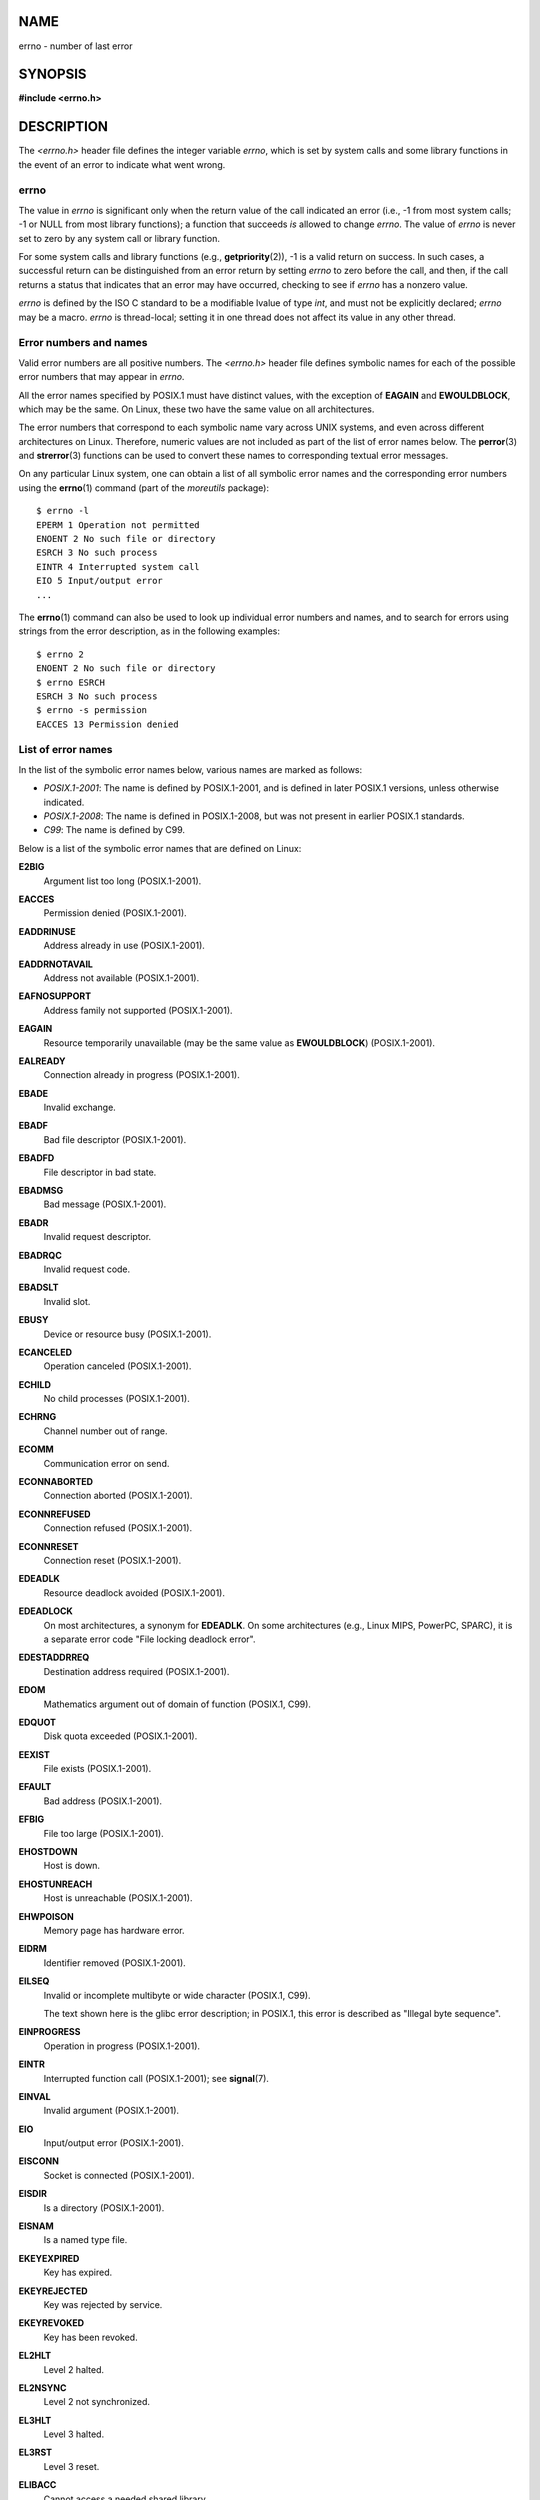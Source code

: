 NAME
====

errno - number of last error

SYNOPSIS
========

**#include <errno.h>**

DESCRIPTION
===========

The *<errno.h>* header file defines the integer variable *errno*, which
is set by system calls and some library functions in the event of an
error to indicate what went wrong.

errno
-----

The value in *errno* is significant only when the return value of the
call indicated an error (i.e., -1 from most system calls; -1 or NULL
from most library functions); a function that succeeds *is* allowed to
change *errno*. The value of *errno* is never set to zero by any system
call or library function.

For some system calls and library functions (e.g.,
**getpriority**\ (2)), -1 is a valid return on success. In such cases, a
successful return can be distinguished from an error return by setting
*errno* to zero before the call, and then, if the call returns a status
that indicates that an error may have occurred, checking to see if
*errno* has a nonzero value.

*errno* is defined by the ISO C standard to be a modifiable lvalue of
type *int*, and must not be explicitly declared; *errno* may be a macro.
*errno* is thread-local; setting it in one thread does not affect its
value in any other thread.

Error numbers and names
-----------------------

Valid error numbers are all positive numbers. The *<errno.h>* header
file defines symbolic names for each of the possible error numbers that
may appear in *errno*.

All the error names specified by POSIX.1 must have distinct values, with
the exception of **EAGAIN** and **EWOULDBLOCK**, which may be the same.
On Linux, these two have the same value on all architectures.

The error numbers that correspond to each symbolic name vary across UNIX
systems, and even across different architectures on Linux. Therefore,
numeric values are not included as part of the list of error names
below. The **perror**\ (3) and **strerror**\ (3) functions can be used
to convert these names to corresponding textual error messages.

On any particular Linux system, one can obtain a list of all symbolic
error names and the corresponding error numbers using the **errno**\ (1)
command (part of the *moreutils* package):

::

   $ errno -l
   EPERM 1 Operation not permitted
   ENOENT 2 No such file or directory
   ESRCH 3 No such process
   EINTR 4 Interrupted system call
   EIO 5 Input/output error
   ...

The **errno**\ (1) command can also be used to look up individual error
numbers and names, and to search for errors using strings from the error
description, as in the following examples:

::

   $ errno 2
   ENOENT 2 No such file or directory
   $ errno ESRCH
   ESRCH 3 No such process
   $ errno -s permission
   EACCES 13 Permission denied

List of error names
-------------------

In the list of the symbolic error names below, various names are marked
as follows:

-  *POSIX.1-2001*: The name is defined by POSIX.1-2001, and is defined
   in later POSIX.1 versions, unless otherwise indicated.

-  *POSIX.1-2008*: The name is defined in POSIX.1-2008, but was not
   present in earlier POSIX.1 standards.

-  *C99*: The name is defined by C99.

Below is a list of the symbolic error names that are defined on Linux:

**E2BIG**
   Argument list too long (POSIX.1-2001).

**EACCES**
   Permission denied (POSIX.1-2001).

**EADDRINUSE**
   Address already in use (POSIX.1-2001).

**EADDRNOTAVAIL**
   Address not available (POSIX.1-2001).

**EAFNOSUPPORT**
   Address family not supported (POSIX.1-2001).

**EAGAIN**
   Resource temporarily unavailable (may be the same value as
   **EWOULDBLOCK**) (POSIX.1-2001).

**EALREADY**
   Connection already in progress (POSIX.1-2001).

**EBADE**
   Invalid exchange.

**EBADF**
   Bad file descriptor (POSIX.1-2001).

**EBADFD**
   File descriptor in bad state.

**EBADMSG**
   Bad message (POSIX.1-2001).

**EBADR**
   Invalid request descriptor.

**EBADRQC**
   Invalid request code.

**EBADSLT**
   Invalid slot.

**EBUSY**
   Device or resource busy (POSIX.1-2001).

**ECANCELED**
   Operation canceled (POSIX.1-2001).

**ECHILD**
   No child processes (POSIX.1-2001).

**ECHRNG**
   Channel number out of range.

**ECOMM**
   Communication error on send.

**ECONNABORTED**
   Connection aborted (POSIX.1-2001).

**ECONNREFUSED**
   Connection refused (POSIX.1-2001).

**ECONNRESET**
   Connection reset (POSIX.1-2001).

**EDEADLK**
   Resource deadlock avoided (POSIX.1-2001).

**EDEADLOCK**
   On most architectures, a synonym for **EDEADLK**. On some
   architectures (e.g., Linux MIPS, PowerPC, SPARC), it is a separate
   error code "File locking deadlock error".

**EDESTADDRREQ**
   Destination address required (POSIX.1-2001).

**EDOM**
   Mathematics argument out of domain of function (POSIX.1, C99).

**EDQUOT**
   Disk quota exceeded (POSIX.1-2001).

**EEXIST**
   File exists (POSIX.1-2001).

**EFAULT**
   Bad address (POSIX.1-2001).

**EFBIG**
   File too large (POSIX.1-2001).

**EHOSTDOWN**
   Host is down.

**EHOSTUNREACH**
   Host is unreachable (POSIX.1-2001).

**EHWPOISON**
   Memory page has hardware error.

**EIDRM**
   Identifier removed (POSIX.1-2001).

**EILSEQ**
   Invalid or incomplete multibyte or wide character (POSIX.1, C99).

   The text shown here is the glibc error description; in POSIX.1, this
   error is described as "Illegal byte sequence".

**EINPROGRESS**
   Operation in progress (POSIX.1-2001).

**EINTR**
   Interrupted function call (POSIX.1-2001); see **signal**\ (7).

**EINVAL**
   Invalid argument (POSIX.1-2001).

**EIO**
   Input/output error (POSIX.1-2001).

**EISCONN**
   Socket is connected (POSIX.1-2001).

**EISDIR**
   Is a directory (POSIX.1-2001).

**EISNAM**
   Is a named type file.

**EKEYEXPIRED**
   Key has expired.

**EKEYREJECTED**
   Key was rejected by service.

**EKEYREVOKED**
   Key has been revoked.

**EL2HLT**
   Level 2 halted.

**EL2NSYNC**
   Level 2 not synchronized.

**EL3HLT**
   Level 3 halted.

**EL3RST**
   Level 3 reset.

**ELIBACC**
   Cannot access a needed shared library.

**ELIBBAD**
   Accessing a corrupted shared library.

**ELIBMAX**
   Attempting to link in too many shared libraries.

**ELIBSCN**
   .lib section in a.out corrupted

**ELIBEXEC**
   Cannot exec a shared library directly.

**ELNRANGE**
   Link number out of range.

**ELOOP**
   Too many levels of symbolic links (POSIX.1-2001).

**EMEDIUMTYPE**
   Wrong medium type.

**EMFILE**
   Too many open files (POSIX.1-2001). Commonly caused by exceeding the
   **RLIMIT_NOFILE** resource limit described in **getrlimit**\ (2).

**EMLINK**
   Too many links (POSIX.1-2001).

**EMSGSIZE**
   Message too long (POSIX.1-2001).

**EMULTIHOP**
   Multihop attempted (POSIX.1-2001).

**ENAMETOOLONG**
   Filename too long (POSIX.1-2001).

**ENETDOWN**
   Network is down (POSIX.1-2001).

**ENETRESET**
   Connection aborted by network (POSIX.1-2001).

**ENETUNREACH**
   Network unreachable (POSIX.1-2001).

**ENFILE**
   Too many open files in system (POSIX.1-2001). On Linux, this is
   probably a result of encountering the */proc/sys/fs/file-max* limit
   (see **proc**\ (5)).

**ENOANO**
   No anode.

**ENOBUFS**
   No buffer space available (POSIX.1 (XSI STREAMS option)).

**ENODATA**
   No message is available on the STREAM head read queue (POSIX.1-2001).

**ENODEV**
   No such device (POSIX.1-2001).

**ENOENT**
   No such file or directory (POSIX.1-2001).

   Typically, this error results when a specified pathname does not
   exist, or one of the components in the directory prefix of a pathname
   does not exist, or the specified pathname is a dangling symbolic
   link.

**ENOEXEC**
   Exec format error (POSIX.1-2001).

**ENOKEY**
   Required key not available.

**ENOLCK**
   No locks available (POSIX.1-2001).

**ENOLINK**
   Link has been severed (POSIX.1-2001).

**ENOMEDIUM**
   No medium found.

**ENOMEM**
   Not enough space/cannot allocate memory (POSIX.1-2001).

**ENOMSG**
   No message of the desired type (POSIX.1-2001).

**ENONET**
   Machine is not on the network.

**ENOPKG**
   Package not installed.

**ENOPROTOOPT**
   Protocol not available (POSIX.1-2001).

**ENOSPC**
   No space left on device (POSIX.1-2001).

**ENOSR**
   No STREAM resources (POSIX.1 (XSI STREAMS option)).

**ENOSTR**
   Not a STREAM (POSIX.1 (XSI STREAMS option)).

**ENOSYS**
   Function not implemented (POSIX.1-2001).

**ENOTBLK**
   Block device required.

**ENOTCONN**
   The socket is not connected (POSIX.1-2001).

**ENOTDIR**
   Not a directory (POSIX.1-2001).

**ENOTEMPTY**
   Directory not empty (POSIX.1-2001).

**ENOTRECOVERABLE**
   State not recoverable (POSIX.1-2008).

**ENOTSOCK**
   Not a socket (POSIX.1-2001).

**ENOTSUP**
   Operation not supported (POSIX.1-2001).

**ENOTTY**
   Inappropriate I/O control operation (POSIX.1-2001).

**ENOTUNIQ**
   Name not unique on network.

**ENXIO**
   No such device or address (POSIX.1-2001).

**EOPNOTSUPP**
   Operation not supported on socket (POSIX.1-2001).

   (**ENOTSUP** and **EOPNOTSUPP** have the same value on Linux, but
   according to POSIX.1 these error values should be distinct.)

**EOVERFLOW**
   Value too large to be stored in data type (POSIX.1-2001).

**EOWNERDEAD**
   Owner died (POSIX.1-2008).

**EPERM**
   Operation not permitted (POSIX.1-2001).

**EPFNOSUPPORT**
   Protocol family not supported.

**EPIPE**
   Broken pipe (POSIX.1-2001).

**EPROTO**
   Protocol error (POSIX.1-2001).

**EPROTONOSUPPORT**
   Protocol not supported (POSIX.1-2001).

**EPROTOTYPE**
   Protocol wrong type for socket (POSIX.1-2001).

**ERANGE**
   Result too large (POSIX.1, C99).

**EREMCHG**
   Remote address changed.

**EREMOTE**
   Object is remote.

**EREMOTEIO**
   Remote I/O error.

**ERESTART**
   Interrupted system call should be restarted.

**ERFKILL**
   Operation not possible due to RF-kill.

**EROFS**
   Read-only filesystem (POSIX.1-2001).

**ESHUTDOWN**
   Cannot send after transport endpoint shutdown.

**ESPIPE**
   Invalid seek (POSIX.1-2001).

**ESOCKTNOSUPPORT**
   Socket type not supported.

**ESRCH**
   No such process (POSIX.1-2001).

**ESTALE**
   Stale file handle (POSIX.1-2001).

   This error can occur for NFS and for other filesystems.

**ESTRPIPE**
   Streams pipe error.

**ETIME**
   Timer expired (POSIX.1 (XSI STREAMS option)).

   (POSIX.1 says "STREAM **ioctl**\ (2) timeout".)

**ETIMEDOUT**
   Connection timed out (POSIX.1-2001).

**ETOOMANYREFS**
   Too many references: cannot splice.

**ETXTBSY**
   Text file busy (POSIX.1-2001).

**EUCLEAN**
   Structure needs cleaning.

**EUNATCH**
   Protocol driver not attached.

**EUSERS**
   Too many users.

**EWOULDBLOCK**
   Operation would block (may be same value as **EAGAIN**)
   (POSIX.1-2001).

**EXDEV**
   Improper link (POSIX.1-2001).

**EXFULL**
   Exchange full.

NOTES
=====

A common mistake is to do

::

   if (somecall() == -1) {
       printf("somecall() failed\n");
       if (errno == ...) { ... }
   }

where *errno* no longer needs to have the value it had upon return from
*somecall*\ () (i.e., it may have been changed by the **printf**\ (3)).
If the value of *errno* should be preserved across a library call, it
must be saved:

::

   if (somecall() == -1) {
       int errsv = errno;
       printf("somecall() failed\n");
       if (errsv == ...) { ... }
   }

On some ancient systems, *<errno.h>* was not present or did not declare
*errno*, so that it was necessary to declare *errno* manually (i.e.,
*extern int errno*). **Do not do this**. It long ago ceased to be
necessary, and it will cause problems with modern versions of the C
library.

SEE ALSO
========

**errno**\ (1), **err**\ (3), **error**\ (3), **perror**\ (3),
**strerror**\ (3)
